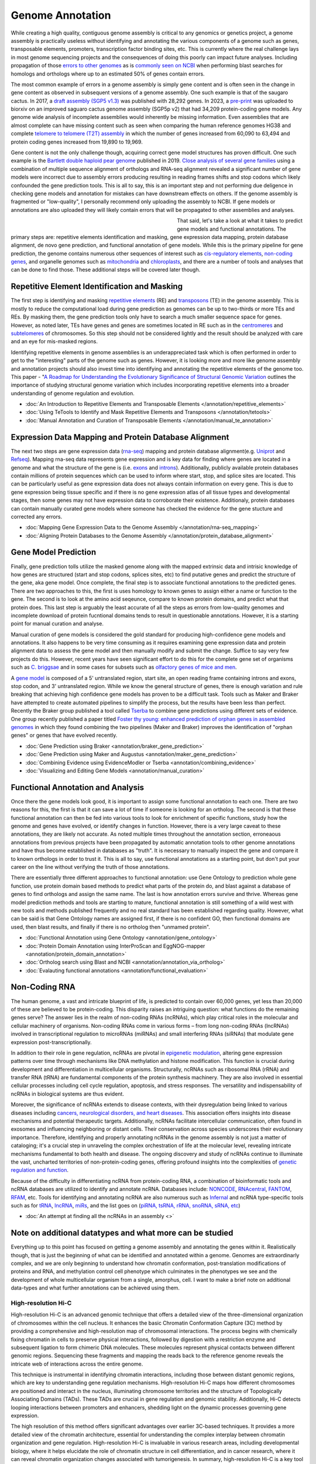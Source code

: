 Genome Annotation
=====

.. _Genome Annotation:

While creating a high quality, contiguous genome assembly is critical to any genomics or genetics project, a genome assembly is practically useless without identifying and annotating the various components of a genome such as genes, transposable elements, promoters, transcription factor binding sites, etc. This is currently where the real challenge lays in most genome sequencing projects and the consequences of doing this poorly can impact future analyses. Including propagation of those `errors to other genomes <https://genomebiology.biomedcentral.com/articles/10.1186/s13059-019-1715-2>`_ as is `commonly seen on NCBI <https://bmcbioinformatics.biomedcentral.com/articles/10.1186/s12859-020-03855-1>`_ when performing blast searches for homologs and orthologs where up to an estimated 50% of genes contain errors. 

The most common example of errors in a genome assembly is simply gene content and is often seen in the change in gene content as observed in subsequent versions of a genome assembly. One such example is that of the saugaro cactus. In 2017, a `draft assembly (SGP5 v1.3) <https://www.pnas.org/doi/full/10.1073/pnas.1706367114>`_ was published with 28,292 genes. In 2023, a `pre-print <https://www.biorxiv.org/content/10.1101/2023.04.11.536419v2.full>`_  was uploaded to biorxiv on an improved saguaro cactus genome assembly (SGP5p v2) that had 34,209 protein-coding gene models. Any genome wide analysis of incomplete assemblies would inherently be missing information. Even assemblies that are almost complete can have missing content such as seen when comparing the human reference genomes HG38 and complete `telomere to telomere (T2T) assembly <https://www.science.org/doi/full/10.1126/science.abj6987>`_ in which the number of genes increased from 60,090 to 63,494 and protein coding genes increased from 19,890 to 19,969. 

Gene content is not the only challenge though, acquiring correct gene model structures has proven difficult. One such example is the `Bartlett double haploid pear genome <https://academic.oup.com/gigascience/article-abstract/8/12/giz138/5670615>`_  published in 2019. `Close analysis of several gene families <https://www.frontiersin.org/articles/10.3389/fpls.2022.975942/full>`_ using a combination of multiple sequence alignment of orthologs and RNA-seq alignment revealed a significant number of gene models were incorrect due to assembly errors producing resulting in reading frames shifts and stop codons which likely confounded the gene prediction tools. This is all to say, this is an important step and not performing due deligence in checking gene models and annotation for mistakes can have downstream effects on others. If the genome assembly is fragmented or "low-quality", I personally recommend only uploading the assembly to NCBI. If gene models or annotations are also uploaded they will likely contain errors that will be propagated to other assemblies and analyses. 

.. figure:: /annotation/annotation_page_assets/annotation_short_version.png
   :align: left
   :figwidth: 50%

That said, let's take a look at what it takes to predict gene models and functional annotations. The primary steps are: repetitive elements identification and masking, gene expression data mapping, protein database alignment, de novo gene prediction, and functional annotation of gene models. While this is the primary pipeline for gene prediction, the genome contains numerous other sequences of interest such as `cis-regulatory elements <https://en.wikipedia.org/wiki/Cis-regulatory_element>`_, `non-coding genes <https://en.wikipedia.org/wiki/Non-coding_DNA>`_, and organelle genomes such as `mitochondria <https://en.wikipedia.org/wiki/Mitochondrial_DNA>`_ and `chloroplasts <https://en.wikipedia.org/wiki/Chloroplast_DNA>`_, and there are a number of tools and analyses that can be done to find those. These additional steps will be covered later though. 

Repetitive Element Identification and Masking
----------

The first step is identifying and masking `repetitive elements <https://en.wikipedia.org/wiki/Repeated_sequence_(DNA)>`_ (RE) and `transposons <https://en.wikipedia.org/wiki/Transposable_element>`_ (TE) in the genome assembly. This is mostly to reduce the computational load during gene prediction as genomes can be up to two-thirds or more TEs and REs. By masking them, the gene prediction tools only have to search a much smaller sequence space for genes. However, as noted later, TEs have genes and genes are sometimes located in RE such as in the `centromeres <https://www.science.org/doi/full/10.1126/science.abl4178>`_ and `subtelomeres <https://www.sciencedirect.com/science/article/pii/S0022283620300905>`_ of chromosomes. So this step should not be considered lightly and the result should be analyzed with care and an eye for mis-masked regions. 

Identifying repetitive elements in genome assemblies is an underappreciated task which is often performed in order to get to the "interesting" parts of the genome such as genes. However, it is looking more and more like genome assembly and annotation projects should also invest time into identifying and annotating the repetitive elements of the genome too. This paper - "`A Roadmap for Understanding the Evolutionary Significance of Structural Genomic Variation <https://www.sciencedirect.com/science/article/abs/pii/S0169534720300768>`_ outlines the importance of studying structural genome variation which includes incorporating repetitive elements into a broader understanding of genome regulation and evolution. 

* :doc:`An Introduction to Repetitive Elements and Transposable Elements </annotation/repetitive_elements>`
* :doc:`Using TeTools to Identify and Mask Repetitive Elements and Transposons </annotation/tetools>`
* :doc:`Manual Annotation and Curation of Transposable Elements </annotation/manual_te_annotation>`

Expression Data Mapping and Protein Database Alignment
----------

The next two steps are gene expression data (`rna-seq <https://en.wikipedia.org/wiki/RNA-Seq>`_) mapping and protein database alignment(e.g. `Uniprot <https://en.wikipedia.org/wiki/UniProt>`_ and `Refseq <https://en.wikipedia.org/wiki/RefSeq>`_). Mapping rna-seq data represents gene expression and is key data for finding where genes are located in a genome and what the structure of the gene is (i.e. `exons <https://en.wikipedia.org/wiki/Exon>`_ and `introns <https://en.wikipedia.org/wiki/Intron>`_). Additionally, publicly available protein databases contain millions of protein sequences which can be used to inform where start, stop, and splice sites are located. This can be particularly useful as gene expression data does not always contain information on every gene. This is due to gene expression being tissue specific and if there is no gene expression atlas of all tissue types and developmental stages, then some genes may not have expression data to corroborate their existence. Additionaly, protein databases can contain manually curated gene models where someone has checked the evidence for the gene stucture and corrected any errors.

* :doc:`Mapping Gene Expression Data to the Genome Assembly </annotation/rna-seq_mapping>`
* :doc:`Aligning Protein Databases to the Genome Assembly </annotation/protein_database_alignment>`

Gene Model Prediction
----------

Finally, gene prediction tolls utilize the masked genome along with the mapped extrinsic data and intrisic knowledge of how genes are structured (start and stop codons, splices sites, etc) to find putative genes and predict the structure of the gene, aka gene model. Once complete, the final step is to associate functional annotations to the predicted genes. There are two approaches to this, the first is uses homology to known genes to assign either a name or function to the gene. The second is to look at the amino acid seqeunce, compare to known protein domains, and predict what that protein does. This last step is arguably the least accurate of all the steps as errors from low-quality genomes and incomplete download of protein fucntional domains tends to result in questionable annotations. However, it is a starting point for manual curation and analyse. 

Manual curation of gene models is considered the gold standard for producing high-confidence gene models and annotations. It also happens to be very time consuming as it requires examining gene expression data and protein alignment data to assess the gene model and then manually modify and submit the change. Suffice to say very few projects do this. However, recent years have seen significant effort to do this for the complete gene set of organisms such as `C. briggsae <https://link.springer.com/article/10.1186/s12864-023-09582-0>`_ and in some cases for subsets such as `olfactory genes of mice and men <https://bmcgenomics.biomedcentral.com/articles/10.1186/s12864-020-6583-3>`_.

A `gene model <https://en.wikipedia.org/wiki/Gene_structure>`_ is composed of a 5' untranslated region, start site, an open reading frame containing introns and exons, stop codon, and 3' untranslated region. While we know the general structure of genes, there is enough variation and rule breaking that achieving high confidence gene models has proven to be a difficult task. Tools such as Maker and Braker have attempted to create automated pipelines to simplify the process, but the results have been less than perfect. Recently the Braker group published a tool called `Tserba <https://bmcbioinformatics.biomedcentral.com/articles/10.1186/s12859-021-04482-0>`_ to combine gene predictions using different sets of evidence. One group recently published a paper titled `Foster thy young: enhanced prediction of orphan genes in assembled genomes <https://academic.oup.com/nar/article/50/7/e37/6470686?login=true>`_ in which they found combining the two pipelines (Maker and Braker) improves the identification of "orphan genes" or genes that have evolved recently.

* :doc:`Gene Prediction using Braker <annotation/braker_gene_prediction>`
* :doc:`Gene Prediction using Maker and Augustus <annotation/maker_gene_prediction>`
* :doc:`Combining Evidence using EvidenceModler or Tserba <annotation/combining_evidence>`
* :doc:`Visualizing and Editing Gene Models <annotation/manual_curation>`

Functional Annotation and Analysis
----------

Once there the gene models look good, it is important to assign some functional annotation to each one. There are two reasons for this, the first is that it can save a lot of time if someone is looking for an ortholog. The second is that these functional annotation can then be fed into various tools to look for enrichment of specific functions, study how the genome and genes have evolved, or identify changes in function. However, there is a very large caveat to these annotations, they are likely not accurate. As noted multiple times throughout the annotation section, erroneaous annotations from previous projects have been propagated by automatic annotation tools to other genome annotations and have thus become established in databases as "truth". It is necessary to manually inspect the gene and compare it to known orthologs in order to trust it. This is all to say, use functional annotations as a starting point, but don't put your career on the line without verifying the truth of those annotations. 

There are essentially three different approaches to functional annotation: use Gene Ontology to prediction whole gene function, use protein domain based methods to predict what parts of the protein do, and blast against a database of genes to find orthologs and assign the same name. The last is how annotation errors survive and thrive. Whereas gene model prediction methods and tools are starting to mature, functional annotation is still something of a wild west with new tools and methods published frequently and no real standard has been established regarding quality. However, what can be said is that Gene Ontology names are assigned first, if there is no confident GO, then functional domains are used, then blast results, and finally if there is no ortholog then "unmamed protein".

* :doc:`Functional Annotation using Gene Ontology <annotation/gene_ontology>`
* :doc:`Protein Domain Annotation using InterProScan and EggNOG-mapper <annotation/protein_domain_annotation>`
* :doc:`Ortholog search using Blast and NCBI <annotation/annotation_via_ortholog>`
* :doc:`Evalauting functional annotations <annotation/functional_evaluation>`


Non-Coding RNA
--------------

The human genome, a vast and intricate blueprint of life, is predicted to contain over 60,000 genes, yet less than 20,000 of these are believed to be protein-coding. This disparity raises an intriguing question: what functions do the remaining genes serve? The answer lies in the realm of non-coding RNAs (ncRNAs), which play critical roles in the molecular and cellular machinery of organisms. Non-coding RNAs come in various forms – from long non-coding RNAs (lncRNAs) involved in transcriptional regulation to microRNAs (miRNAs) and small interfering RNAs (siRNAs) that modulate gene expression post-transcriptionally. 

In addition to their role in gene regulation, ncRNAs are pivotal in `epigenetic modulation <https://www.nature.com/articles/s41580-022-00566-8>`_, altering gene expression patterns over time through mechanisms like DNA methylation and histone modification. This function is crucial during development and differentiation in multicellular organisms. Structurally, ncRNAs such as ribosomal RNA (rRNA) and transfer RNA (tRNA) are fundamental components of the protein synthesis machinery. They are also involved in essential cellular processes including cell cycle regulation, apoptosis, and stress responses. The versatility and indispensability of ncRNAs in biological systems are thus evident.

Moreover, the significance of ncRNAs extends to disease contexts, with their dysregulation being linked to various diseases including `cancers, neurological disorders, and heart diseases <https://link.springer.com/article/10.1007/s10142-022-00947-4>`_. This association offers insights into disease mechanisms and potential therapeutic targets. Additionally, ncRNAs facilitate intercellular communication, often found in exosomes and influencing neighboring or distant cells. Their conservation across species underscores their evolutionary importance. Therefore, identifying and properly annotating ncRNAs in the genome assembly is not just a matter of cataloging; it's a crucial step in unraveling the complex orchestration of life at the molecular level, revealing intricate mechanisms fundamental to both health and disease. The ongoing discovery and study of ncRNAs continue to illuminate the vast, uncharted territories of non-protein-coding genes, offering profound insights into the complexities of `genetic regulation and function <https://www.sciencedirect.com/science/article/abs/pii/S1874939919302160>`_.

Because of the difficulty in differentiating ncRNA from protein-coding RNA, a combination of bioinformatic tools and ncRNA databases are utilized to identify and annotate ncRNA. Databases include: `NONCODE <http://www.noncode.org/>`_, `RNAcentral <https://rnacentral.org/>`_, `FANTOM <https://fantom.gsc.riken.jp/>`_, `RFAM <https://rfam.org/>`_, etc. Tools for identifying and annotating ncRNA are also numerous such as `Infernal <http://eddylab.org/infernal/>`_ and ncRNA type-specific tools such as for `tRNA <http://gtrnadb.ucsc.edu/>`_, `lncRNA <https://academic.oup.com/nar/article/45/8/e57/2798184?login=false>`_, `miRs <https://tools4mirs.org/>`_, and the list goes on (`piRNA, tsRNA, rRNA, snoRNA, sRNA, etc <https://pubmed.ncbi.nlm.nih.gov/29730207/>`_)

* :doc:`An attempt at finding all the ncRNAs in an assembly <>`


Note on additional datatypes and what more can be studied
-----------------------

Everything up to this point has focused on getting a genome assembly and annotating the genes within it. Realistically though, that is just the beginning of what can be identified and annotated within a genome. Genomes are extraordinarly complex, and we are only beginning to understand how chromatin conformation, post-translation modifications of proteins and RNA, and methylation control cell phenotype which culminates in the phenotypes we see and the development of whole multicellular organism from a single, amorphus, cell. I want to make a brief note on additional data-types and what further annotations can be achieved using them.

High-resolution Hi-C
~~~~~~~~~~~
High-resolution Hi-C is an advanced genomic technique that offers a detailed view of the three-dimensional organization of chromosomes within the cell nucleus. It enhances the basic Chromatin Conformation Capture (3C) method by providing a comprehensive and high-resolution map of chromosomal interactions. The process begins with chemically fixing chromatin in cells to preserve physical interactions, followed by digestion with a restriction enzyme and subsequent ligation to form chimeric DNA molecules. These molecules represent physical contacts between different genomic regions. Sequencing these fragments and mapping the reads back to the reference genome reveals the intricate web of interactions across the entire genome.

This technique is instrumental in identifying chromatin interactions, including those between distant genomic regions, which are key to understanding gene regulation mechanisms. High-resolution Hi-C maps how different chromosomes are positioned and interact in the nucleus, illuminating chromosome territories and the structure of Topologically Associating Domains (TADs). These TADs are crucial in gene regulation and genomic stability. Additionally, Hi-C detects looping interactions between promoters and enhancers, shedding light on the dynamic processes governing gene expression.

The high resolution of this method offers significant advantages over earlier 3C-based techniques. It provides a more detailed view of the chromatin architecture, essential for understanding the complex interplay between chromatin organization and gene regulation. High-resolution Hi-C is invaluable in various research areas, including developmental biology, where it helps elucidate the role of chromatin structure in cell differentiation, and in cancer research, where it can reveal chromatin organization changes associated with tumorigenesis. In summary, high-resolution Hi-C is a key tool in genomic research, enhancing our understanding of the spatial organization of the genome and its impact on cellular function in health and disease.

ATAC-Seq
~~~~~~~~
ATAC-Seq (Assay for Transposase-Accessible Chromatin using Sequencing) is a modern technique used to investigate the accessibility of chromatin, which is integral to understanding gene regulation. The basic principle of ATAC-Seq involves utilizing a transposase enzyme that inserts sequencing adapters into regions of open chromatin. These open regions are typically nucleosome-free or have fewer DNA-binding proteins, indicating potential activity in gene regulation. The DNA fragments with the inserted adapters are then sequenced, and the resulting sequence data reflects the regions of the genome that were accessible to the transposase, thus highlighting the active regulatory regions.

ATAC-Seq is particularly effective in identifying and studying cis-regulatory elements like promoters and enhancers. By mapping areas of open chromatin, ATAC-Seq pinpoints potential regulatory elements across the genome. When this data is correlated with gene expression profiles obtained from RNA-Seq, researchers can establish links between accessible chromatin regions and actively transcribed genes. This correlation is crucial in identifying the functional promoters and enhancers that regulate specific genes. Additionally, the integration of ATAC-Seq data with other genomic datasets, such as ChIP-Seq for transcription factors or histone modifications, provides a more nuanced understanding of how these regulatory elements function and interact with other components of the genome.

The strengths of ATAC-Seq lie in its high resolution and sensitivity, allowing for precise mapping of regulatory elements, and its efficiency, requiring less starting material compared to other methods. This makes it particularly suitable for studies with limited samples, such as single-cell analyses. Its rapid and straightforward protocol further enhances its applicability across various biological samples and conditions. As a result, ATAC-Seq has become a valuable tool in fields like developmental biology, disease research, and epigenetics, offering insights into how changes in chromatin accessibility impact gene regulation and contribute to different cellular states and functions. Through its detailed mapping of the regulatory landscape, ATAC-Seq enhances our understanding of the complex mechanisms of gene regulation.

WGBS
~~~~
Whole Genome Bisulfite Sequencing (WGBS) and its variants are powerful tools for studying DNA methylation, a key epigenetic modification involved in gene regulation. WGBS involves the treatment of DNA with sodium bisulfite, which converts unmethylated cytosines to uracil, while leaving methylated cytosines unchanged. This chemical alteration allows for the distinction between methylated and unmethylated cytosines during subsequent sequencing. The sequence data obtained provides a comprehensive map of methylation patterns across the entire genome, revealing how these patterns vary across different genomic regions, cell types, and developmental stages.

Variants of WGBS have been developed to address specific research needs and constraints. Reduced Representation Bisulfite Sequencing (RRBS) targets CpG-rich areas of the genome, such as promoters and enhancers, providing a focused view of methylation in these key regulatory regions. This method uses restriction enzymes to cut DNA and then applies bisulfite sequencing, making it a more cost-effective approach than WGBS for targeted studies. Another variant, Oxidative Bisulfite Sequencing (oxBS-Seq), distinguishes between 5-methylcytosine and 5-hydroxymethylcytosine, two forms of DNA methylation that have different biological roles. This distinction is crucial for understanding the nuanced functions of these epigenetic marks, especially in neural development and diseases.

WGBS and its variants are invaluable for understanding the role of DNA methylation in gene regulation, development, and disease. By providing a comprehensive view of methylation patterns, WGBS offers insights into the epigenetic mechanisms that underlie gene expression changes in various biological contexts. For instance, in cancer research, WGBS can reveal methylation changes that contribute to oncogenesis and tumor progression. In developmental biology, it helps in elucidating the dynamic changes in methylation during cell differentiation and organ development. The ability to map DNA methylation genome-wide offers an unprecedented window into the complex regulatory networks governing cellular function and identity.
